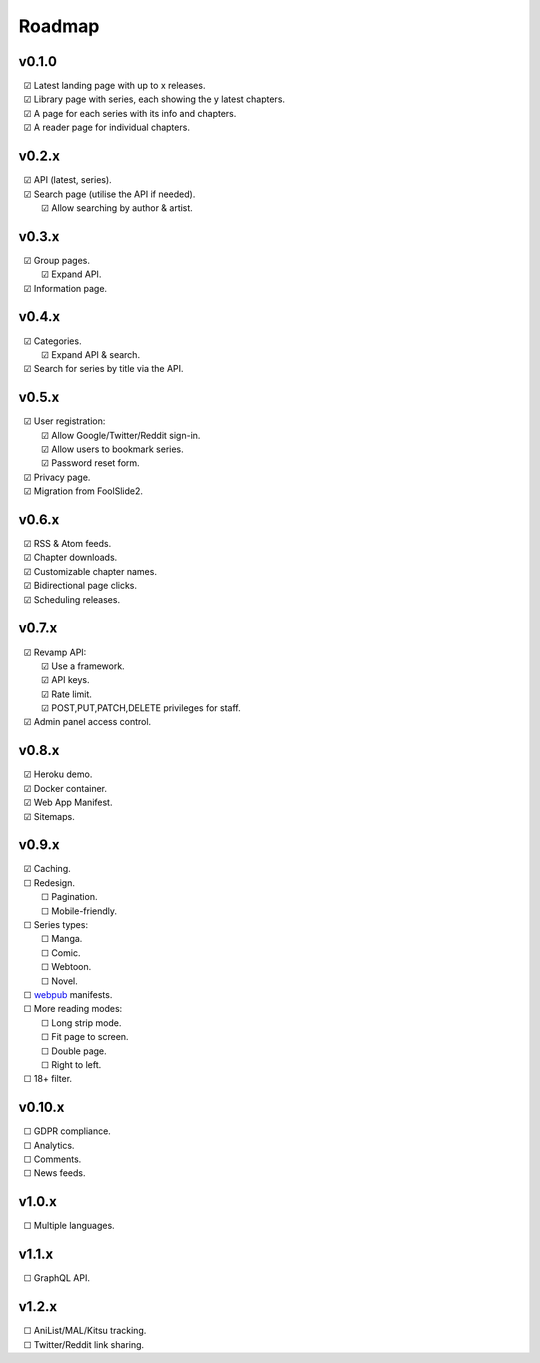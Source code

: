 Roadmap
-------

v0.1.0
^^^^^^

| |c| Latest landing page with up to x releases.
| |c| Library page with series, each showing the y latest chapters.
| |c| A page for each series with its info and chapters.
| |c| A reader page for individual chapters.

v0.2.x
^^^^^^

| |c| API (latest, series).
| |c| Search page (utilise the API if needed).
|    |c| Allow searching by author & artist.

v0.3.x
^^^^^^

| |c| Group pages.
|    |c| Expand API.
| |c| Information page.

v0.4.x
^^^^^^

| |c| Categories.
|    |c| Expand API & search.
| |c| Search for series by title via the API.

v0.5.x
^^^^^^

| |c| User registration:
|    |c| Allow Google/Twitter/Reddit sign-in.
|    |c| Allow users to bookmark series.
|    |c| Password reset form.
| |c| Privacy page.
| |c| Migration from FoolSlide2.

v0.6.x
^^^^^^

| |c| RSS & Atom feeds.
| |c| Chapter downloads.
| |c| Customizable chapter names.
| |c| Bidirectional page clicks.
| |c| Scheduling releases.

v0.7.x
^^^^^^

| |c| Revamp API:
|    |c| Use a framework.
|    |c| API keys.
|    |c| Rate limit.
|    |c| POST,PUT,PATCH,DELETE privileges for staff.
| |c| Admin panel access control.

v0.8.x
^^^^^^

| |c| Heroku demo.
| |c| Docker container.
| |c| Web App Manifest.
| |c| Sitemaps.

v0.9.x
^^^^^^

| |c| Caching.
| |u| Redesign.
|    |u| Pagination.
|    |u| Mobile-friendly.
| |u| Series types:
|    |u| Manga.
|    |u| Comic.
|    |u| Webtoon.
|    |u| Novel.
| |u| webpub_ manifests.
| |u| More reading modes:
|    |u| Long strip mode.
|    |u| Fit page to screen.
|    |u| Double page.
|    |u| Right to left.
| |u| 18+ filter.

v0.10.x
^^^^^^^

| |u| GDPR compliance.
| |u| Analytics.
| |u| Comments.
| |u| News feeds.

v1.0.x
^^^^^^

| |u| Multiple languages.

v1.1.x
^^^^^^

| |u| GraphQL API.

v1.2.x
^^^^^^

| |u| AniList/MAL/Kitsu tracking.
| |u| Twitter/Reddit link sharing.

.. unchecked
.. |u| unicode:: U+00A0 U+00A0 U+2610

.. checked
.. |c| unicode:: U+00A0 U+00A0 U+2611

.. _webpub: https://readium.org/webpub-manifest/extensions/divina.html
